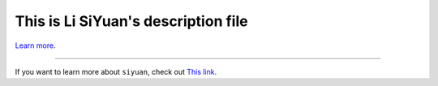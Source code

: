 This is Li SiYuan's description file
========================

`Learn more <https://entirely.com/>`_.

---------------

If you want to learn more about ``siyuan``, check out `This link <https://entirely.com/>`_.
